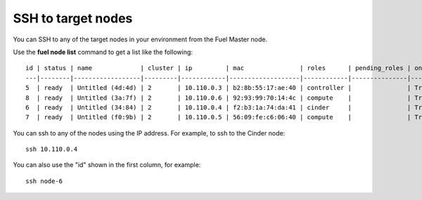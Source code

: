 
.. _ssh-to-target-nodes-ops:

SSH to target nodes
-------------------

You can SSH to any of the target nodes in your environment
from the Fuel Master node.

Use the **fuel node list** command to get a list
like the following:
::


    id | status | name             | cluster | ip         | mac               | roles      | pending_roles | online
    ---|--------|------------------|---------|------------|-------------------|------------|---------------|-------
    5  | ready  | Untitled (4d:4d) | 2       | 10.110.0.3 | b2:8b:55:17:ae:40 | controller |               | True  
    8  | ready  | Untitled (3a:7f) | 2       | 10.110.0.6 | 92:93:99:70:14:4c | compute    |               | True  
    6  | ready  | Untitled (34:84) | 2       | 10.110.0.4 | f2:b3:1a:74:da:41 | cinder     |               | True  
    7  | ready  | Untitled (f0:9b) | 2       | 10.110.0.5 | 56:09:fe:c6:06:40 | compute    |               | True  

You can ssh to any of the nodes using the IP address.
For example, to ssh to the Cinder node:
::

    ssh 10.110.0.4

You can also use the "id" shown in the first column,
for example:
::

    ssh node-6
